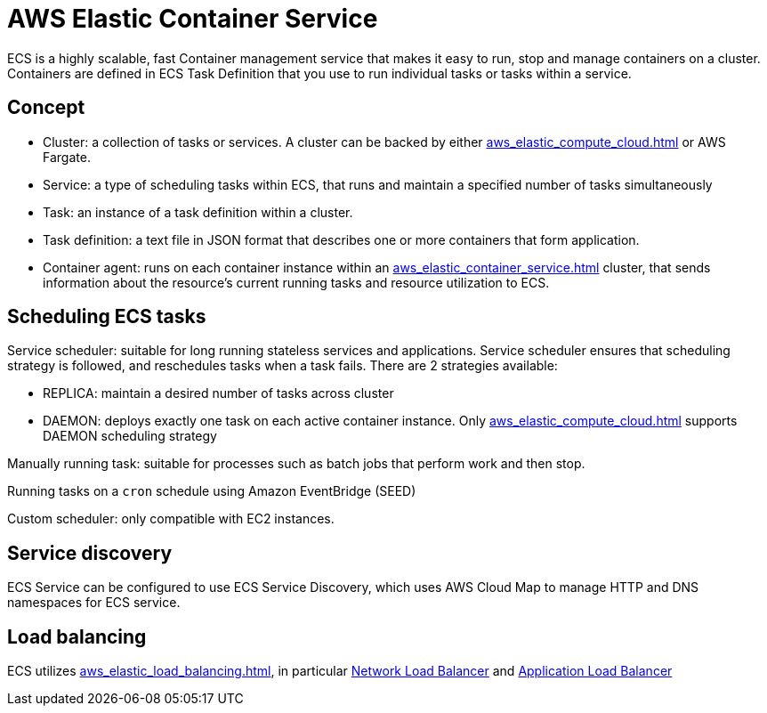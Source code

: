 = AWS Elastic Container Service
:page-aliases: ecs

ECS is a highly scalable, fast Container management service that makes it easy to run, stop and manage containers on a cluster. Containers are defined in ECS Task Definition that you use to run individual tasks or tasks within a service.

== Concept

- Cluster: a collection of tasks or services. A cluster can be backed by either xref:aws_elastic_compute_cloud.adoc[] or AWS Fargate.
- Service: a type of scheduling tasks within ECS, that runs and maintain a specified number of tasks simultaneously
- Task: an instance of a task definition within a cluster.
- Task definition: a text file in JSON format that describes one or more containers that form application.
- Container agent: runs on each container instance within an xref:aws_elastic_container_service.adoc[] cluster, that sends information about the resource's current running tasks and resource utilization to ECS.

== Scheduling ECS tasks

Service scheduler: suitable for long running stateless services and applications. Service scheduler ensures that scheduling strategy is followed, and reschedules tasks when a task fails. There are 2 strategies available:

- REPLICA: maintain a desired number of tasks across cluster
- DAEMON: deploys exactly one task on each active container instance. Only xref:aws_elastic_compute_cloud.adoc[] supports DAEMON scheduling strategy

Manually running task: suitable for processes such as batch jobs that perform work and then stop.

Running tasks on a `cron` schedule using Amazon EventBridge (SEED)

Custom scheduler: only compatible with EC2 instances.

== Service discovery

ECS Service can be configured to use ECS Service Discovery, which uses AWS Cloud Map to manage HTTP and DNS namespaces for ECS service.

== Load balancing

ECS utilizes xref:aws_elastic_load_balancing.adoc[], in particular xref:aws_elastic_load_balancing.adoc#_network_load_balancer[Network Load Balancer] and xref:aws_elastic_load_balancing.adoc#_application_load_balancer[Application Load Balancer]
